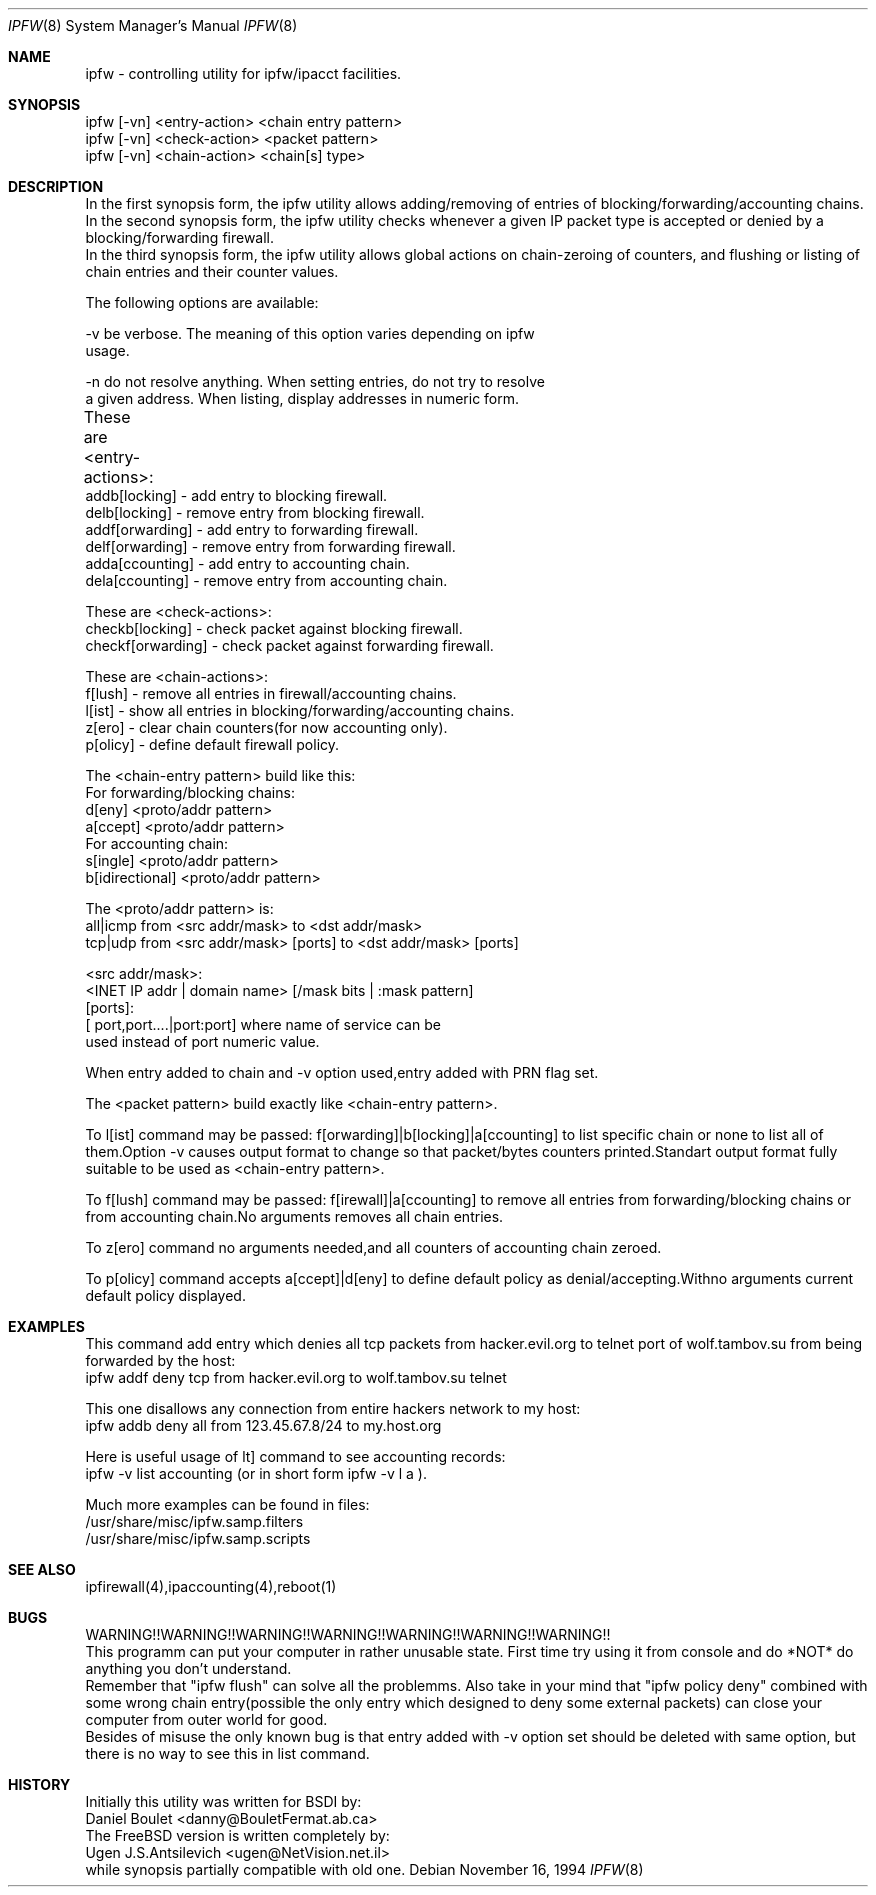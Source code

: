 .Dd November 16, 1994
.Dt IPFW 8
.Os
.Sh NAME
ipfw - controlling utility for ipfw/ipacct facilities. 

.Sh SYNOPSIS

 ipfw [-vn] <entry-action>  <chain entry pattern>
 ipfw [-vn] <check-action>  <packet pattern>
 ipfw [-vn] <chain-action>  <chain[s] type>

.Sh DESCRIPTION
 In the first synopsis form, the ipfw utility allows adding/removing of
entries of blocking/forwarding/accounting chains.
 In the second synopsis form, the ipfw utility checks whenever a given
IP packet type is accepted or denied by a blocking/forwarding firewall.
 In the third synopsis form, the ipfw utility allows global actions
on chain-zeroing of counters, and flushing or listing of chain entries
and their counter values.

The following options are available:

-v   be verbose. The meaning of this option varies depending on ipfw
     usage.

-n   do not resolve anything.  When setting entries, do not try to resolve
     a given address.   When listing, display addresses in numeric form.

These are <entry-actions>:
	
  addb[locking] - add entry to blocking firewall.
  delb[locking] - remove entry from blocking firewall.
  addf[orwarding] - add entry to forwarding firewall.
  delf[orwarding] - remove entry from forwarding firewall.
  adda[ccounting] - add entry to accounting chain.
  dela[ccounting] - remove entry from accounting chain.

These are <check-actions>:
  checkb[locking] - check packet against blocking firewall.
  checkf[orwarding] - check packet against forwarding firewall.

These are <chain-actions>:
  f[lush] - remove all entries in firewall/accounting chains.
  l[ist] - show all entries in blocking/forwarding/accounting chains.
  z[ero] - clear chain counters(for now accounting only).
  p[olicy] - define default firewall policy.

 The <chain-entry pattern> build like this: 
 For forwarding/blocking chains:
  d[eny] <proto/addr pattern>
  a[ccept] <proto/addr pattern>
 For accounting chain:
  s[ingle] <proto/addr pattern>
  b[idirectional] <proto/addr pattern>
    
 The <proto/addr pattern> is:
  all|icmp from  <src addr/mask> to <dst addr/mask>
  tcp|udp  from  <src addr/mask> [ports] to <dst addr/mask> [ports]
    
  <src addr/mask>:
    <INET IP addr | domain name> [/mask bits | :mask pattern]
  [ports]:
    [ port,port....|port:port] where name of service can be 
    used instead of port numeric value.

When entry added to chain and -v option used,entry added with 
PRN flag set.

The <packet pattern> build exactly like <chain-entry pattern>.

 To l[ist] command may be passed:
f[orwarding]|b[locking]|a[ccounting] to list specific chain or none
to list all of them.Option -v causes output format to change so that 
packet/bytes counters printed.Standart output format fully suitable
to be used as <chain-entry pattern>.

 To f[lush] command may be passed:
f[irewall]|a[ccounting] to remove all entries from forwarding/blocking
chains or from accounting chain.No arguments removes all chain entries.
 
 To z[ero] command no arguments needed,and all counters of accounting
chain zeroed.

 To p[olicy] command accepts a[ccept]|d[eny] to define default policy
as denial/accepting.Withno arguments current default policy displayed.

.Sh EXAMPLES

 This command add entry which denies all tcp packets from
hacker.evil.org to telnet port of wolf.tambov.su from being
forwarded by the host:
  ipfw addf deny tcp from hacker.evil.org to wolf.tambov.su telnet
 
 This one disallows any connection from entire hackers network
to my host:
  ipfw addb deny all from 123.45.67.8/24 to my.host.org

 Here is useful usage of lt] command to see accounting records:
  ipfw -v list accounting (or in short form ipfw -v l a ).
 
 Much more examples can be found in files:
  /usr/share/misc/ipfw.samp.filters
  /usr/share/misc/ipfw.samp.scripts

.Sh SEE ALSO
ipfirewall(4),ipaccounting(4),reboot(1)

.Sh BUGS
 WARNING!!WARNING!!WARNING!!WARNING!!WARNING!!WARNING!!WARNING!!
 This programm can put your computer in rather unusable state.
First time try using it from console and do *NOT* do anything
you don't understand.
 Remember that "ipfw flush" can solve all the problemms.
Also take in your mind that "ipfw policy deny" combined with
some wrong chain entry(possible the only entry which designed
to deny some external packets) can close your computer from
outer world for good.
  Besides of misuse the only known bug is that entry added 
with -v option set should be deleted with same option,
but there is no way to see this in list command.

.Sh HISTORY
 Initially this utility was written for BSDI by:
  Daniel Boulet    <danny@BouletFermat.ab.ca> 
 The FreeBSD version is written completely by: 
  Ugen J.S.Antsilevich <ugen@NetVision.net.il> 
 while synopsis partially compatible with old one.
